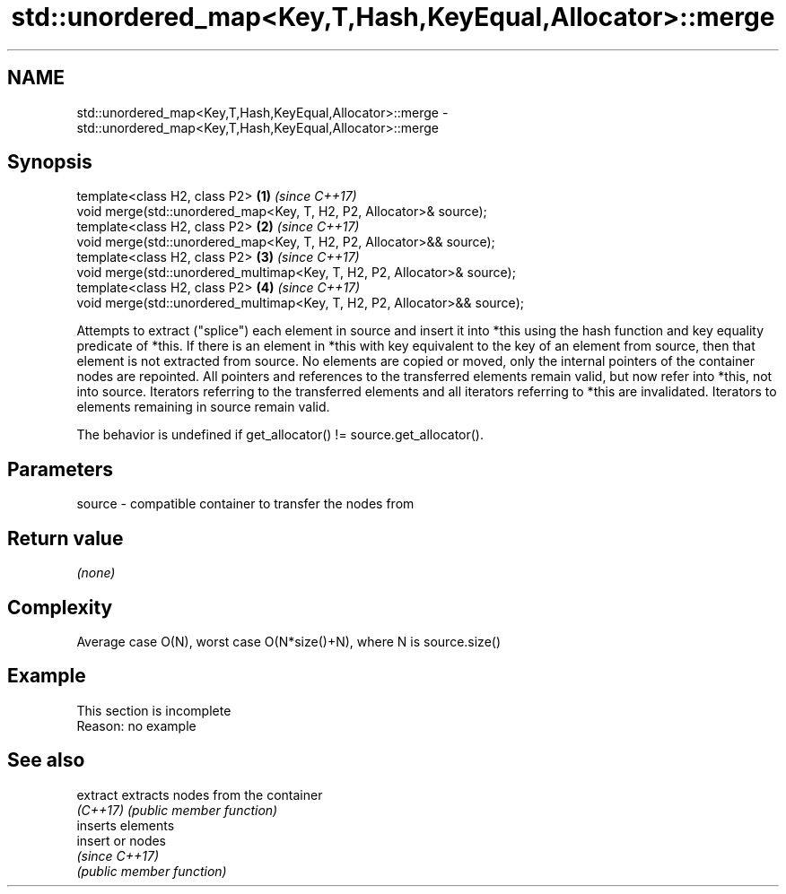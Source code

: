 .TH std::unordered_map<Key,T,Hash,KeyEqual,Allocator>::merge 3 "2020.03.24" "http://cppreference.com" "C++ Standard Libary"
.SH NAME
std::unordered_map<Key,T,Hash,KeyEqual,Allocator>::merge \- std::unordered_map<Key,T,Hash,KeyEqual,Allocator>::merge

.SH Synopsis
   template<class H2, class P2>                                             \fB(1)\fP \fI(since C++17)\fP
   void merge(std::unordered_map<Key, T, H2, P2, Allocator>& source);
   template<class H2, class P2>                                             \fB(2)\fP \fI(since C++17)\fP
   void merge(std::unordered_map<Key, T, H2, P2, Allocator>&& source);
   template<class H2, class P2>                                             \fB(3)\fP \fI(since C++17)\fP
   void merge(std::unordered_multimap<Key, T, H2, P2, Allocator>& source);
   template<class H2, class P2>                                             \fB(4)\fP \fI(since C++17)\fP
   void merge(std::unordered_multimap<Key, T, H2, P2, Allocator>&& source);

   Attempts to extract ("splice") each element in source and insert it into *this using the hash function and key equality predicate of *this. If there is an element in *this with key equivalent to the key of an element from source, then that element is not extracted from source. No elements are copied or moved, only the internal pointers of the container nodes are repointed. All pointers and references to the transferred elements remain valid, but now refer into *this, not into source. Iterators referring to the transferred elements and all iterators referring to *this are invalidated. Iterators to elements remaining in source remain valid.

   The behavior is undefined if get_allocator() != source.get_allocator().

.SH Parameters

   source - compatible container to transfer the nodes from

.SH Return value

   \fI(none)\fP

.SH Complexity

   Average case O(N), worst case O(N*size()+N), where N is source.size()

.SH Example

    This section is incomplete
    Reason: no example

.SH See also

   extract extracts nodes from the container
   \fI(C++17)\fP \fI(public member function)\fP
           inserts elements
   insert  or nodes
           \fI(since C++17)\fP
           \fI(public member function)\fP
